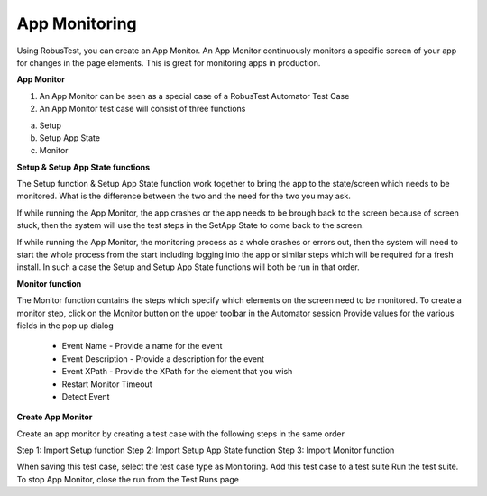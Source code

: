 App Monitoring
==============

Using RobusTest, you can create an App Monitor. An App Monitor continuously monitors a specific screen of your app for changes in the page elements. This is great for monitoring apps in production.

**App Monitor**

1. An App Monitor can be seen as a special case of a RobusTest Automator Test Case
2. An App Monitor test case will consist of three functions

a. Setup
b. Setup App State
c. Monitor


**Setup & Setup App State functions**

The Setup function & Setup App State function work together to bring the app to the state/screen which needs to be monitored. What is the difference between the two and the need for the two you may ask.

If while running the App Monitor, the app crashes or the app needs to be brough back to the screen because of screen stuck, then the system will use the test steps in the SetApp State to come back to the screen.

If while running the App Monitor, the monitoring process as a whole crashes or errors out, then the system will need to start the whole process from the start including logging into the app or similar steps which will be required for a fresh install. In such a case the Setup and Setup App State functions will both be run in that order.

**Monitor function**

The Monitor function contains the steps which specify which elements on the screen need to be monitored.
To create a monitor step, click on the Monitor button on the upper toolbar in the Automator session
Provide values for the various fields in the pop up dialog

 * Event Name - Provide a name for the event

 * Event Description - Provide a description for the event

 * Event XPath - Provide the XPath for the element that you wish 

 * Restart Monitor Timeout

 * Detect Event


**Create App Monitor**

Create an app monitor by creating a test case with the following steps in the same order

Step 1: Import Setup function
Step 2: Import Setup App State function
Step 3: Import Monitor function

When saving this test case, select the test case type as Monitoring.
Add this test case to a test suite
Run the test suite.
To stop App Monitor, close the run from the Test Runs page